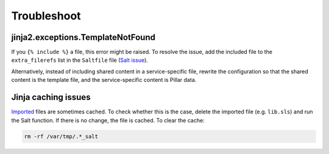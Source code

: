 Troubleshoot
============

jinja2.exceptions.TemplateNotFound
----------------------------------

If you ``{% include %}`` a file, this error might be raised. To resolve the issue, add the included file to the ``extra_filerefs`` list in the ``Saltfile`` file (`Salt issue <https://github.com/saltstack/salt/issues/21370>`__).

Alternatively, instead of including shared content in a service-specific file, rewrite the configuration so that the shared content is the template file, and the service-specific content is Pillar data.

Jinja caching issues
--------------------

`Imported <https://docs.saltproject.io/en/latest/topics/jinja/index.html#include-and-import>`__ files are sometimes cached. To check whether this is the case, delete the imported file (e.g. ``lib.sls``) and run the Salt function. If there is no change, the file is cached. To clear the cache:

.. code-block:: bash

   rm -rf /var/tmp/.*_salt
